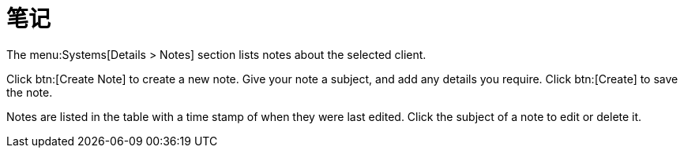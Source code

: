 [[ref-systems-sd-notes]]
= 笔记

The menu:Systems[Details > Notes] section lists notes about the selected client.

Click btn:[Create Note] to create a new note. Give your note a subject, and add any details you require. Click btn:[Create] to save the note.

Notes are listed in the table with a time stamp of when they were last edited. Click the subject of a note to edit or delete it.
